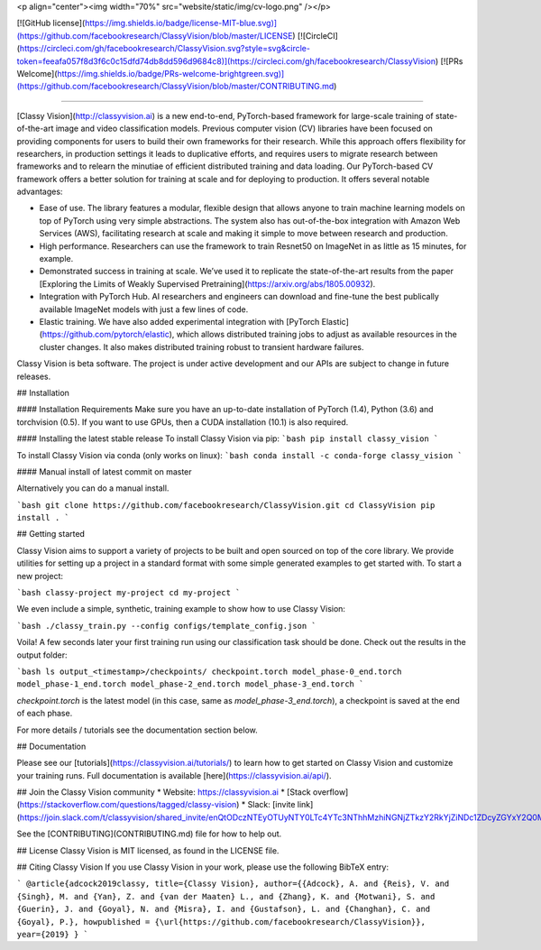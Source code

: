 <p align="center"><img width="70%" src="website/static/img/cv-logo.png" /></p>

[![GitHub license](https://img.shields.io/badge/license-MIT-blue.svg)](https://github.com/facebookresearch/ClassyVision/blob/master/LICENSE) [![CircleCI](https://circleci.com/gh/facebookresearch/ClassyVision.svg?style=svg&circle-token=feeafa057f8d3f6c0c15dfd74db8dd596d9684c8)](https://circleci.com/gh/facebookresearch/ClassyVision) [![PRs Welcome](https://img.shields.io/badge/PRs-welcome-brightgreen.svg)](https://github.com/facebookresearch/ClassyVision/blob/master/CONTRIBUTING.md)

--------------------------------------------------------------------------------

[Classy Vision](http://classyvision.ai) is a new end-to-end, PyTorch-based framework for large-scale training of state-of-the-art image and video classification models. Previous computer vision (CV) libraries have been focused on providing components for users to build their own frameworks for their research. While this approach offers flexibility for researchers, in production settings it leads to duplicative efforts, and requires users to migrate research between frameworks and to relearn the minutiae of efficient distributed training and data loading. Our PyTorch-based CV framework offers a better solution for training at scale and for deploying to production. It offers several notable advantages:

* Ease of use. The library features a modular, flexible design that allows anyone to train machine learning models on top of PyTorch using very simple abstractions. The system also has out-of-the-box integration with Amazon Web Services (AWS), facilitating research at scale and making it simple to move between research and production.
* High performance. Researchers can use the framework to train Resnet50 on ImageNet in as little as 15 minutes, for example.
* Demonstrated success in training at scale. We’ve used it to replicate the state-of-the-art results from the paper [Exploring the Limits of Weakly Supervised Pretraining](https://arxiv.org/abs/1805.00932).
* Integration with PyTorch Hub. AI researchers and engineers can download and fine-tune the best publically available ImageNet models with just a few lines of code.
* Elastic training. We have also added experimental integration with [PyTorch Elastic](https://github.com/pytorch/elastic), which allows distributed training jobs to adjust as available resources in the cluster changes. It also makes distributed training robust to transient hardware failures.

Classy Vision is beta software. The project is under active development and our APIs are subject to change in future releases.

## Installation

#### Installation Requirements
Make sure you have an up-to-date installation of PyTorch (1.4), Python (3.6) and torchvision (0.5). If you want to use GPUs, then a CUDA installation (10.1) is also required.

#### Installing the latest stable release
To install Classy Vision via pip:
```bash
pip install classy_vision
```

To install Classy Vision via conda (only works on linux):
```bash
conda install -c conda-forge classy_vision
```

#### Manual install of latest commit on master

Alternatively you can do a manual install.

```bash
git clone https://github.com/facebookresearch/ClassyVision.git
cd ClassyVision
pip install .
```

## Getting started

Classy Vision aims to support a variety of projects to be built and open sourced on top of the core library. We provide utilities for setting up a project in a standard format with some simple generated examples to get started with. To start a new project:

```bash
classy-project my-project
cd my-project
```

We even include a simple, synthetic, training example to show how to use Classy Vision:

```bash
./classy_train.py --config configs/template_config.json
```

Voila! A few seconds later your first training run using our classification task should be done. Check out the results in the output folder:

```bash
ls output_<timestamp>/checkpoints/
checkpoint.torch model_phase-0_end.torch model_phase-1_end.torch model_phase-2_end.torch model_phase-3_end.torch
```

`checkpoint.torch` is the latest model (in this case, same as `model_phase-3_end.torch`), a checkpoint is saved at the end of each phase.

For more details / tutorials see the documentation section below.

## Documentation

Please see our [tutorials](https://classyvision.ai/tutorials/) to learn how to get started on Classy Vision and customize your training runs. Full documentation is available [here](https://classyvision.ai/api/).

## Join the Classy Vision community
* Website: https://classyvision.ai
* [Stack overflow](https://stackoverflow.com/questions/tagged/classy-vision)
* Slack: [invite link](https://join.slack.com/t/classyvision/shared_invite/enQtODczNTEyOTUyNTY0LTc4YTc3NThhMzhiNGNjZTkzY2RkYjZiNDc1ZDcyZGYxY2Q0M2M5YjAyYjA4OGQ2M2FlNDk4YzBlNWRjOTg3ZTE)

See the [CONTRIBUTING](CONTRIBUTING.md) file for how to help out.

## License
Classy Vision is MIT licensed, as found in the LICENSE file.

## Citing Classy Vision
If you use Classy Vision in your work, please use the following BibTeX entry:

```
@article{adcock2019classy,
title={Classy Vision},
author={{Adcock}, A. and {Reis}, V. and {Singh}, M. and {Yan}, Z. and {van der Maaten} L., and {Zhang}, K. and {Motwani}, S. and {Guerin}, J. and {Goyal}, N. and {Misra}, I. and {Gustafson}, L. and {Changhan}, C. and {Goyal}, P.},
howpublished = {\url{https://github.com/facebookresearch/ClassyVision}},
year={2019}
}
```


